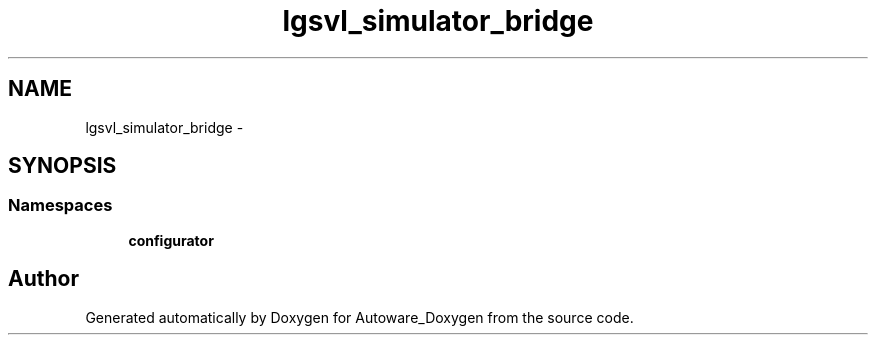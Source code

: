 .TH "lgsvl_simulator_bridge" 3 "Fri May 22 2020" "Autoware_Doxygen" \" -*- nroff -*-
.ad l
.nh
.SH NAME
lgsvl_simulator_bridge \- 
.SH SYNOPSIS
.br
.PP
.SS "Namespaces"

.in +1c
.ti -1c
.RI " \fBconfigurator\fP"
.br
.in -1c
.SH "Author"
.PP 
Generated automatically by Doxygen for Autoware_Doxygen from the source code\&.
